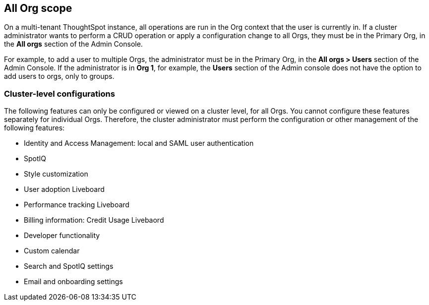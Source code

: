 == All Org scope

On a multi-tenant ThoughtSpot instance, all operations are run in the Org context that the user is currently in. If a cluster administrator wants to perform a CRUD operation or apply a configuration change to all Orgs, they must be in the Primary Org, in the *All orgs* section of the Admin Console.

For example, to add a user to multiple Orgs, the administrator must be in the Primary Org, in the *All orgs > Users* section of the Admin Console. If the administrator is in *Org 1*, for example, the *Users* section of the Admin console does not have the option to add users to orgs, only to groups.

=== Cluster-level configurations

The following features can only be configured or viewed on a cluster level, for all Orgs. You cannot configure these features separately for individual Orgs. Therefore, the cluster administrator must perform the configuration or other management of the following features:

* Identity and Access Management: local and SAML user authentication
* SpotIQ
* Style customization
* User adoption Liveboard
* Performance tracking Liveboard
* Billing information: Credit Usage Livebaord
* Developer functionality
* Custom calendar
* Search and SpotIQ settings
* Email and onboarding settings
